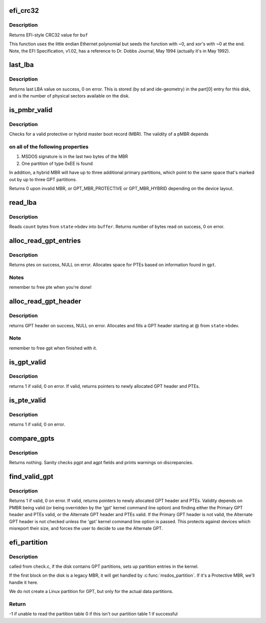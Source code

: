 .. -*- coding: utf-8; mode: rst -*-
.. src-file: block/partitions/efi.c

.. _`efi_crc32`:

efi_crc32
=========

.. c:function:: u32 efi_crc32(const void *buf, unsigned long len)

    EFI version of crc32 function

    :param const void \*buf:
        buffer to calculate crc32 of

    :param unsigned long len:
        length of buf

.. _`efi_crc32.description`:

Description
-----------

Returns EFI-style CRC32 value for \ ``buf``\ 

This function uses the little endian Ethernet polynomial
but seeds the function with ~0, and xor's with ~0 at the end.
Note, the EFI Specification, v1.02, has a reference to
Dr. Dobbs Journal, May 1994 (actually it's in May 1992).

.. _`last_lba`:

last_lba
========

.. c:function:: u64 last_lba(struct block_device *bdev)

    return number of last logical block of device

    :param struct block_device \*bdev:
        block device

.. _`last_lba.description`:

Description
-----------

Returns last LBA value on success, 0 on error.
This is stored (by sd and ide-geometry) in
the part[0] entry for this disk, and is the number of
physical sectors available on the disk.

.. _`is_pmbr_valid`:

is_pmbr_valid
=============

.. c:function:: int is_pmbr_valid(legacy_mbr *mbr, sector_t total_sectors)

    test Protective MBR for validity

    :param legacy_mbr \*mbr:
        pointer to a legacy mbr structure

    :param sector_t total_sectors:
        amount of sectors in the device

.. _`is_pmbr_valid.description`:

Description
-----------

Checks for a valid protective or hybrid
master boot record (MBR). The validity of a pMBR depends

.. _`is_pmbr_valid.on-all-of-the-following-properties`:

on all of the following properties
----------------------------------

1) MSDOS signature is in the last two bytes of the MBR
2) One partition of type 0xEE is found

In addition, a hybrid MBR will have up to three additional
primary partitions, which point to the same space that's
marked out by up to three GPT partitions.

Returns 0 upon invalid MBR, or GPT_MBR_PROTECTIVE or
GPT_MBR_HYBRID depending on the device layout.

.. _`read_lba`:

read_lba
========

.. c:function:: size_t read_lba(struct parsed_partitions *state, u64 lba, u8 *buffer, size_t count)

    Read bytes from disk, starting at given LBA

    :param struct parsed_partitions \*state:
        disk parsed partitions

    :param u64 lba:
        the Logical Block Address of the partition table

    :param u8 \*buffer:
        destination buffer

    :param size_t count:
        bytes to read

.. _`read_lba.description`:

Description
-----------

Reads \ ``count``\  bytes from \ ``state``\ ->bdev into \ ``buffer``\ .
Returns number of bytes read on success, 0 on error.

.. _`alloc_read_gpt_entries`:

alloc_read_gpt_entries
======================

.. c:function:: gpt_entry *alloc_read_gpt_entries(struct parsed_partitions *state, gpt_header *gpt)

    reads partition entries from disk

    :param struct parsed_partitions \*state:
        disk parsed partitions

    :param gpt_header \*gpt:
        GPT header

.. _`alloc_read_gpt_entries.description`:

Description
-----------

Returns ptes on success,  NULL on error.
Allocates space for PTEs based on information found in \ ``gpt``\ .

.. _`alloc_read_gpt_entries.notes`:

Notes
-----

remember to free pte when you're done!

.. _`alloc_read_gpt_header`:

alloc_read_gpt_header
=====================

.. c:function:: gpt_header *alloc_read_gpt_header(struct parsed_partitions *state, u64 lba)

    Allocates GPT header, reads into it from disk

    :param struct parsed_partitions \*state:
        disk parsed partitions

    :param u64 lba:
        the Logical Block Address of the partition table

.. _`alloc_read_gpt_header.description`:

Description
-----------

returns GPT header on success, NULL on error.   Allocates
and fills a GPT header starting at @ from \ ``state``\ ->bdev.

.. _`alloc_read_gpt_header.note`:

Note
----

remember to free gpt when finished with it.

.. _`is_gpt_valid`:

is_gpt_valid
============

.. c:function:: int is_gpt_valid(struct parsed_partitions *state, u64 lba, gpt_header **gpt, gpt_entry **ptes)

    tests one GPT header and PTEs for validity

    :param struct parsed_partitions \*state:
        disk parsed partitions

    :param u64 lba:
        logical block address of the GPT header to test

    :param gpt_header \*\*gpt:
        GPT header ptr, filled on return.

    :param gpt_entry \*\*ptes:
        PTEs ptr, filled on return.

.. _`is_gpt_valid.description`:

Description
-----------

returns 1 if valid,  0 on error.
If valid, returns pointers to newly allocated GPT header and PTEs.

.. _`is_pte_valid`:

is_pte_valid
============

.. c:function:: int is_pte_valid(const gpt_entry *pte, const u64 lastlba)

    tests one PTE for validity

    :param const gpt_entry \*pte:
        pte to check

    :param const u64 lastlba:
        last lba of the disk

.. _`is_pte_valid.description`:

Description
-----------

returns 1 if valid,  0 on error.

.. _`compare_gpts`:

compare_gpts
============

.. c:function:: void compare_gpts(gpt_header *pgpt, gpt_header *agpt, u64 lastlba)

    Search disk for valid GPT headers and PTEs

    :param gpt_header \*pgpt:
        primary GPT header

    :param gpt_header \*agpt:
        alternate GPT header

    :param u64 lastlba:
        last LBA number

.. _`compare_gpts.description`:

Description
-----------

Returns nothing.  Sanity checks pgpt and agpt fields
and prints warnings on discrepancies.

.. _`find_valid_gpt`:

find_valid_gpt
==============

.. c:function:: int find_valid_gpt(struct parsed_partitions *state, gpt_header **gpt, gpt_entry **ptes)

    Search disk for valid GPT headers and PTEs

    :param struct parsed_partitions \*state:
        disk parsed partitions

    :param gpt_header \*\*gpt:
        GPT header ptr, filled on return.

    :param gpt_entry \*\*ptes:
        PTEs ptr, filled on return.

.. _`find_valid_gpt.description`:

Description
-----------

Returns 1 if valid, 0 on error.
If valid, returns pointers to newly allocated GPT header and PTEs.
Validity depends on PMBR being valid (or being overridden by the
'gpt' kernel command line option) and finding either the Primary
GPT header and PTEs valid, or the Alternate GPT header and PTEs
valid.  If the Primary GPT header is not valid, the Alternate GPT header
is not checked unless the 'gpt' kernel command line option is passed.
This protects against devices which misreport their size, and forces
the user to decide to use the Alternate GPT.

.. _`efi_partition`:

efi_partition
=============

.. c:function:: int efi_partition(struct parsed_partitions *state)

    :param struct parsed_partitions \*state:
        disk parsed partitions

.. _`efi_partition.description`:

Description
-----------

called from check.c, if the disk contains GPT
partitions, sets up partition entries in the kernel.

If the first block on the disk is a legacy MBR,
it will get handled by \ :c:func:`msdos_partition`\ .
If it's a Protective MBR, we'll handle it here.

We do not create a Linux partition for GPT, but
only for the actual data partitions.

.. _`efi_partition.return`:

Return
------

-1 if unable to read the partition table
0 if this isn't our partition table
1 if successful

.. This file was automatic generated / don't edit.

